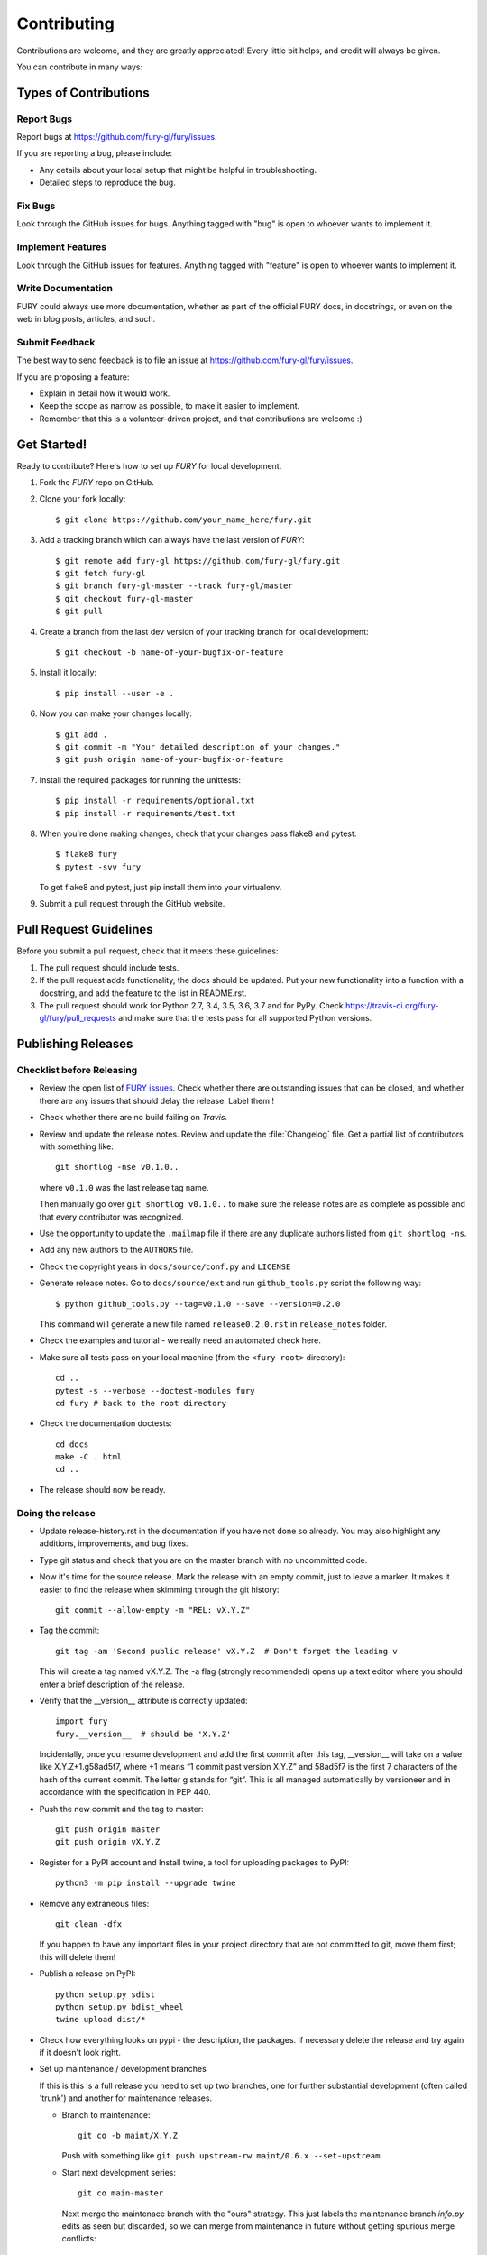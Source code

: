 ============
Contributing
============

Contributions are welcome, and they are greatly appreciated! Every
little bit helps, and credit will always be given.

You can contribute in many ways:

Types of Contributions
----------------------

Report Bugs
~~~~~~~~~~~

Report bugs at https://github.com/fury-gl/fury/issues.

If you are reporting a bug, please include:

* Any details about your local setup that might be helpful in troubleshooting.
* Detailed steps to reproduce the bug.

Fix Bugs
~~~~~~~~

Look through the GitHub issues for bugs. Anything tagged with "bug"
is open to whoever wants to implement it.

Implement Features
~~~~~~~~~~~~~~~~~~

Look through the GitHub issues for features. Anything tagged with "feature"
is open to whoever wants to implement it.

Write Documentation
~~~~~~~~~~~~~~~~~~~

FURY could always use more documentation, whether
as part of the official FURY docs, in docstrings,
or even on the web in blog posts, articles, and such.

Submit Feedback
~~~~~~~~~~~~~~~

The best way to send feedback is to file an issue at https://github.com/fury-gl/fury/issues.

If you are proposing a feature:

* Explain in detail how it would work.
* Keep the scope as narrow as possible, to make it easier to implement.
* Remember that this is a volunteer-driven project, and that contributions
  are welcome :)

Get Started!
------------

Ready to contribute? Here's how to set up `FURY` for local development.

1. Fork the `FURY` repo on GitHub.
2. Clone your fork locally::

    $ git clone https://github.com/your_name_here/fury.git

3. Add a tracking branch which can always have the last version of `FURY`::

    $ git remote add fury-gl https://github.com/fury-gl/fury.git
    $ git fetch fury-gl
    $ git branch fury-gl-master --track fury-gl/master
    $ git checkout fury-gl-master
    $ git pull

4. Create a branch from the last dev version of your tracking branch for local development::

    $ git checkout -b name-of-your-bugfix-or-feature

5. Install it locally::

    $ pip install --user -e .

6. Now you can make your changes locally::

    $ git add .
    $ git commit -m "Your detailed description of your changes."
    $ git push origin name-of-your-bugfix-or-feature

7. Install the required packages for running the unittests::

    $ pip install -r requirements/optional.txt
    $ pip install -r requirements/test.txt

8. When you're done making changes, check that your changes pass flake8 and pytest::

    $ flake8 fury
    $ pytest -svv fury

   To get flake8 and pytest, just pip install them into your virtualenv.

9. Submit a pull request through the GitHub website.

Pull Request Guidelines
-----------------------

Before you submit a pull request, check that it meets these guidelines:

1. The pull request should include tests.
2. If the pull request adds functionality, the docs should be updated. Put
   your new functionality into a function with a docstring, and add the
   feature to the list in README.rst.
3. The pull request should work for Python 2.7, 3.4, 3.5, 3.6, 3.7 and for PyPy. Check
   https://travis-ci.org/fury-gl/fury/pull_requests
   and make sure that the tests pass for all supported Python versions.

Publishing Releases
--------------------

Checklist before Releasing
~~~~~~~~~~~~~~~~~~~~~~~~~~

* Review the open list of `FURY issues <https://github.com/fury-gl/fury/issues>`_.  Check whether there are
  outstanding issues that can be closed, and whether there are any issues that
  should delay the release.  Label them !

* Check whether there are no build failing on `Travis`.

* Review and update the release notes.  Review and update the :file:`Changelog`
  file.  Get a partial list of contributors with something like::

      git shortlog -nse v0.1.0..

  where ``v0.1.0`` was the last release tag name.

  Then manually go over ``git shortlog v0.1.0..`` to make sure the release notes
  are as complete as possible and that every contributor was recognized.

* Use the opportunity to update the ``.mailmap`` file if there are any duplicate
  authors listed from ``git shortlog -ns``.

* Add any new authors to the ``AUTHORS`` file.

* Check the copyright years in ``docs/source/conf.py`` and ``LICENSE``

* Generate release notes. Go to ``docs/source/ext`` and run ``github_tools.py`` script the following way::

    $ python github_tools.py --tag=v0.1.0 --save --version=0.2.0

  This command will generate a new file named ``release0.2.0.rst`` in ``release_notes`` folder.

* Check the examples and tutorial - we really need an automated check here.

* Make sure all tests pass on your local machine (from the ``<fury root>`` directory)::

    cd ..
    pytest -s --verbose --doctest-modules fury
    cd fury # back to the root directory

* Check the documentation doctests::

    cd docs
    make -C . html
    cd ..

* The release should now be ready.

Doing the release
~~~~~~~~~~~~~~~~~

* Update release-history.rst in the documentation if you have not done so already.
  You may also highlight any additions, improvements, and bug fixes.

* Type git status and check that you are on the master branch with no uncommitted code.

* Now it's time for the source release. Mark the release with an empty commit, just to leave a marker.
  It makes it easier to find the release when skimming through the git history::

    git commit --allow-empty -m "REL: vX.Y.Z"

* Tag the commit::

    git tag -am 'Second public release' vX.Y.Z  # Don't forget the leading v

  This will create a tag named vX.Y.Z. The -a flag (strongly recommended) opens up a text editor where
  you should enter a brief description of the release.

* Verify that the __version__ attribute is correctly updated::

    import fury
    fury.__version__  # should be 'X.Y.Z'

  Incidentally, once you resume development and add the first commit after this tag, __version__ will take
  on a value like X.Y.Z+1.g58ad5f7, where +1 means “1 commit past version X.Y.Z” and 58ad5f7 is the
  first 7 characters of the hash of the current commit. The letter g stands for “git”. This is all managed
  automatically by versioneer and in accordance with the specification in PEP 440.

* Push the new commit and the tag to master::

    git push origin master
    git push origin vX.Y.Z

* Register for a PyPI account and Install twine, a tool for uploading packages to PyPI::

    python3 -m pip install --upgrade twine

* Remove any extraneous files::

    git clean -dfx

  If you happen to have any important files in your project directory that are not committed to git,
  move them first; this will delete them!

* Publish a release on PyPI::

    python setup.py sdist
    python setup.py bdist_wheel
    twine upload dist/*


* Check how everything looks on pypi - the description, the packages.  If
  necessary delete the release and try again if it doesn't look right.

* Set up maintenance / development branches

  If this is this is a full release you need to set up two branches, one for
  further substantial development (often called 'trunk') and another for
  maintenance releases.

  * Branch to maintenance::

      git co -b maint/X.Y.Z


    Push with something like ``git push upstream-rw maint/0.6.x --set-upstream``

  * Start next development series::

      git co main-master


    Next merge the maintenace branch with the "ours" strategy.  This just labels
    the maintenance branch `info.py` edits as seen but discarded, so we can
    merge from maintenance in future without getting spurious merge conflicts::

       git merge -s ours maint/0.6.x

    Push with something like ``git push upstream-rw main-master:master``

  If this is just a maintenance release from ``maint/0.6.x`` or similar, just
  tag and set the version number to - say - ``0.6.2.dev``.

* Push the tag with ``git push upstream-rw 0.6.0``

Other stuff that needs doing for the release
============================================

* Checkout the tagged release, build the html docs and upload them to
  the github pages website::

    make upload

* Announce to the mailing lists.  With fear and trembling.